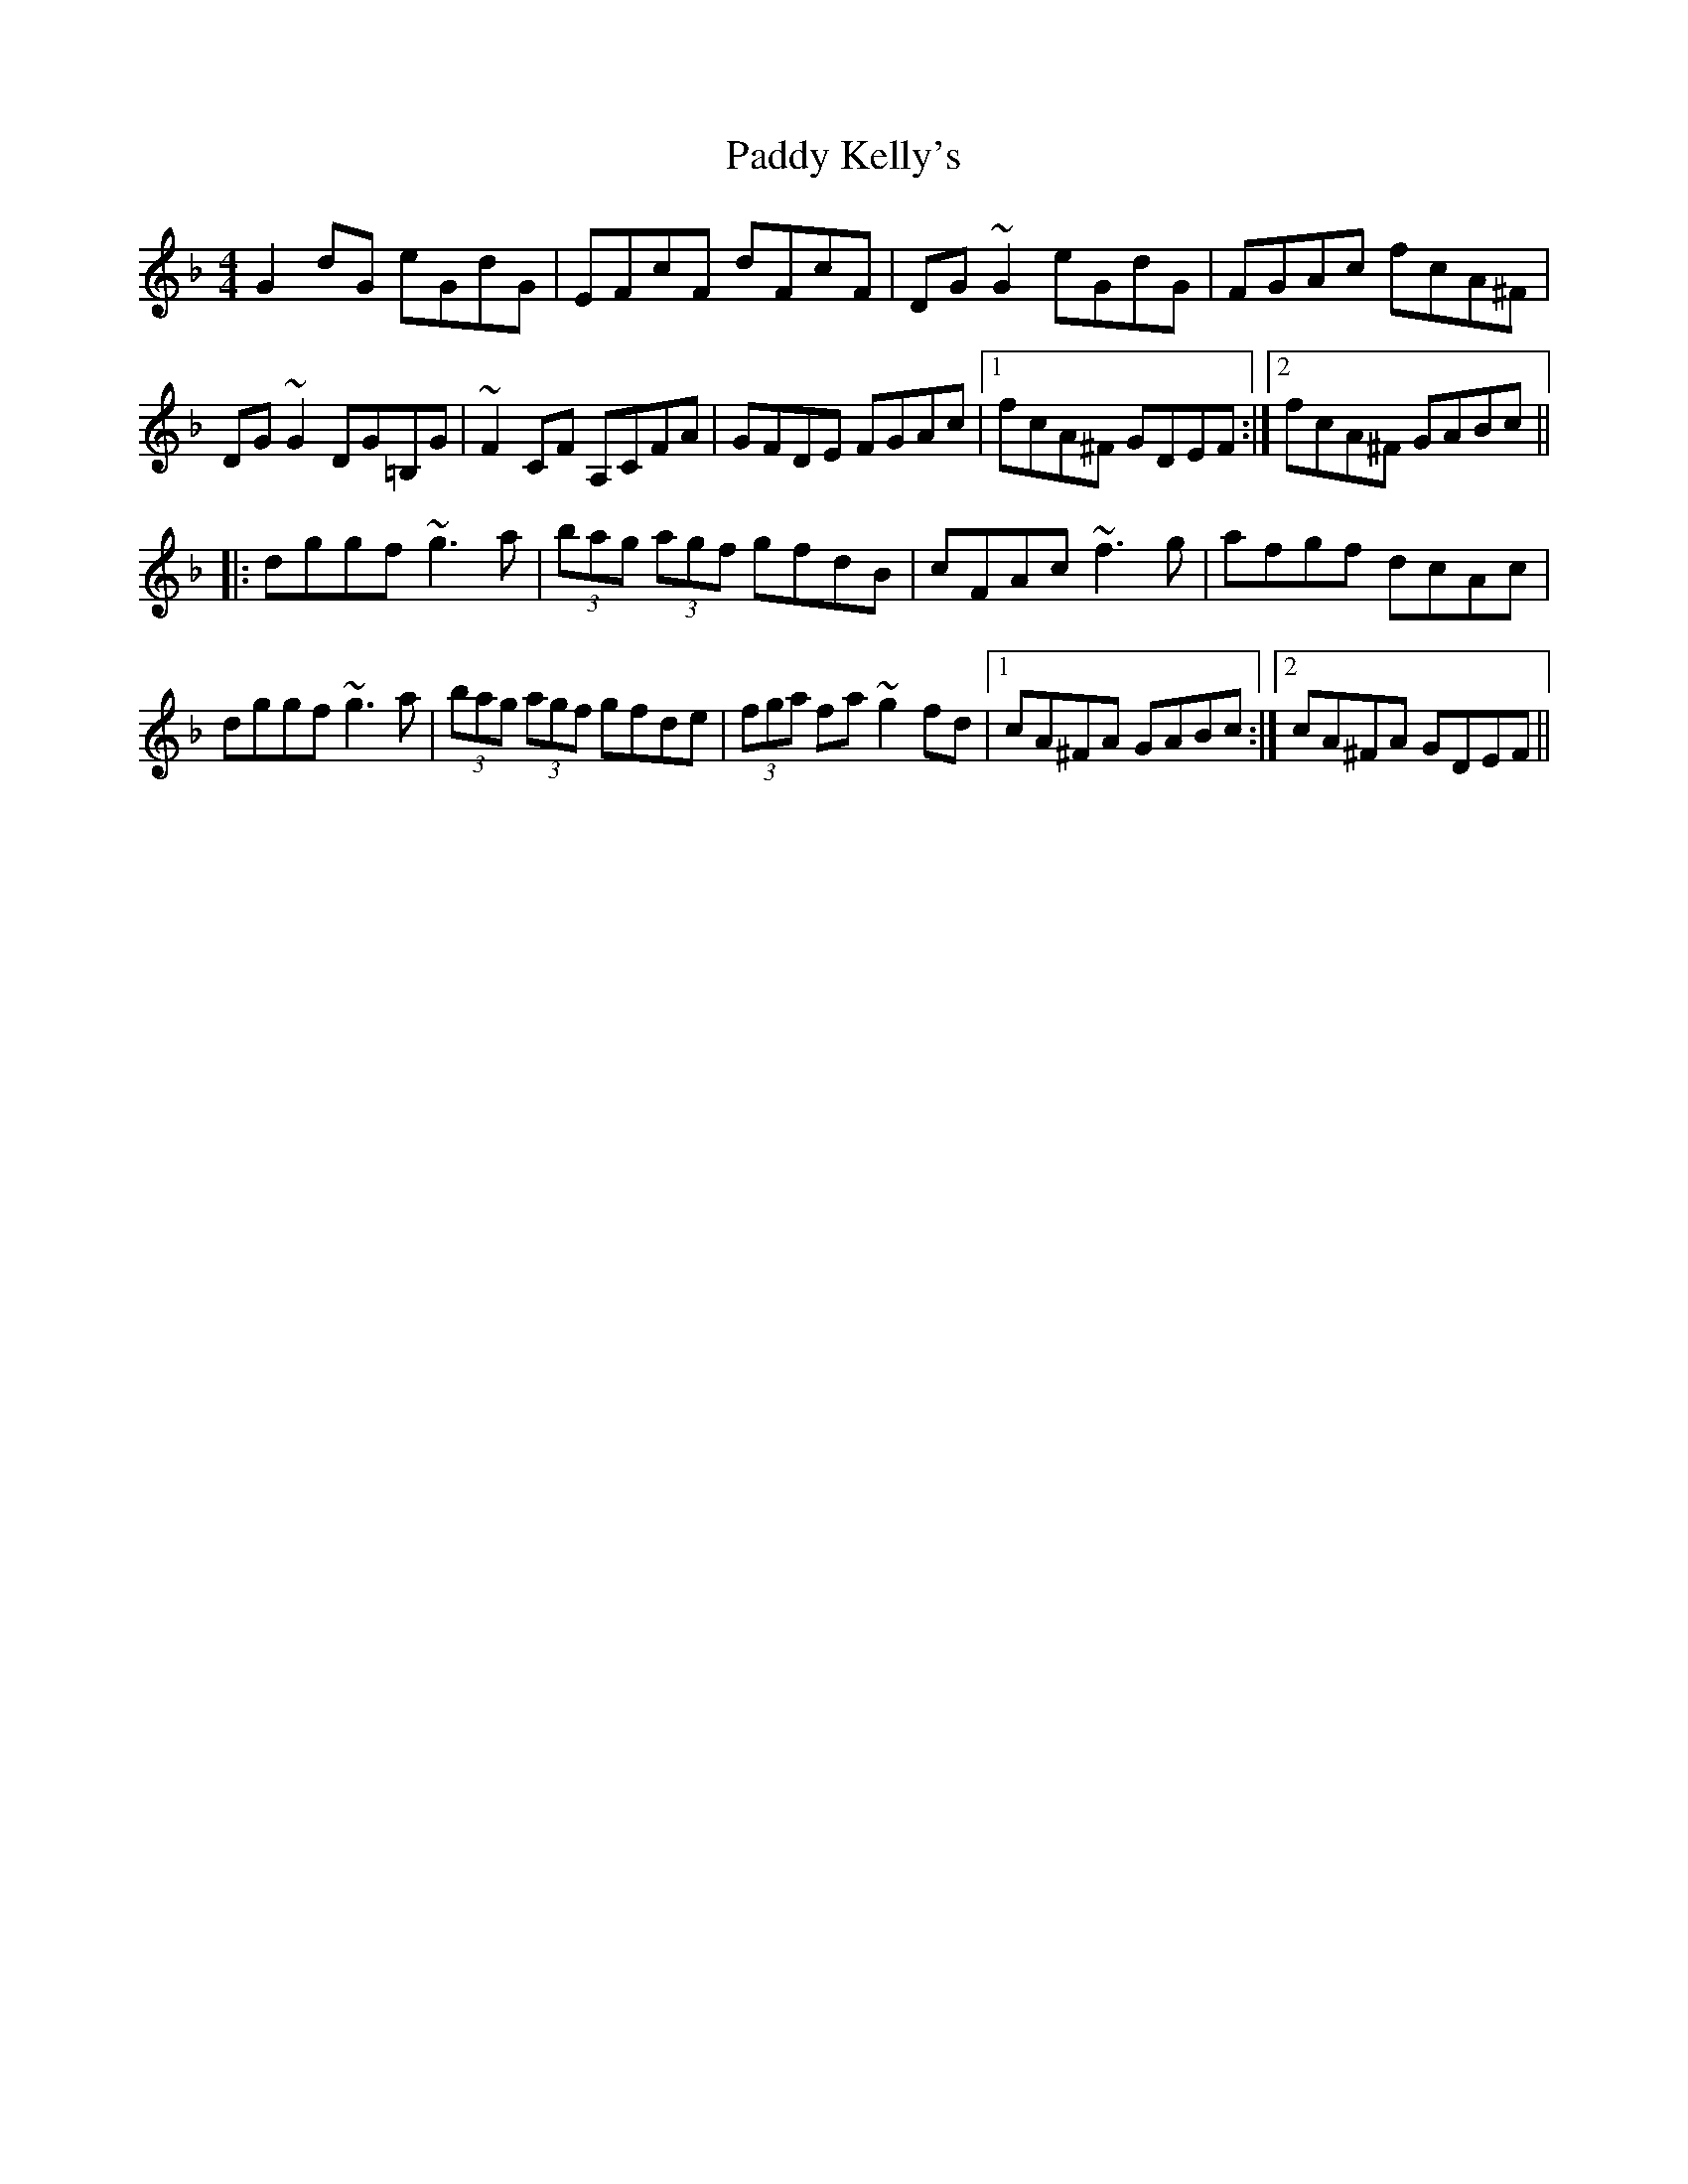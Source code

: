 X: 31311
T: Paddy Kelly's
R: reel
M: 4/4
K: Gdorian
G2dG eGdG|EFcF dFcF|DG~G2 eGdG|FGAc fcA^F|
DG~G2 DG=B,G|~F2CF A,CFA|GFDE FGAc|1 fcA^F GDEF:|2 fcA^F GABc||
|:dggf ~g3a|(3bag (3agf gfdB|cFAc ~f3g|afgf dcAc|
dggf ~g3a|(3bag (3agf gfde|(3fga fa ~g2fd|1 cA^FA GABc:|2 cA^FA GDEF||

